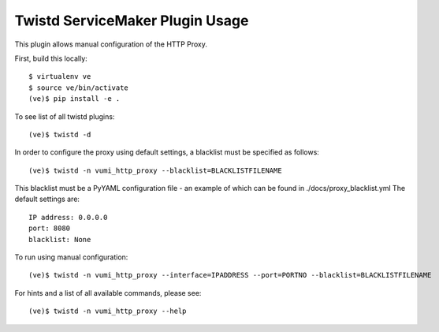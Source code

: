 Twistd ServiceMaker Plugin Usage
================================

This plugin allows manual configuration of the HTTP Proxy.

First, build this locally::

	$ virtualenv ve
	$ source ve/bin/activate
	(ve)$ pip install -e .

To see list of all twistd plugins::

	(ve)$ twistd -d

In order to configure the proxy using default settings, a blacklist must be specified as follows::

	(ve)$ twistd -n vumi_http_proxy --blacklist=BLACKLISTFILENAME

This blacklist must be a PyYAML configuration file - an example of which can 
be found in ./docs/proxy_blacklist.yml
The default settings are::
	
	IP address: 0.0.0.0
	port: 8080
	blacklist: None

To run using manual configuration::

	(ve)$ twistd -n vumi_http_proxy --interface=IPADDRESS --port=PORTNO --blacklist=BLACKLISTFILENAME

For hints and a list of all available commands, please see::
	
	(ve)$ twistd -n vumi_http_proxy --help

